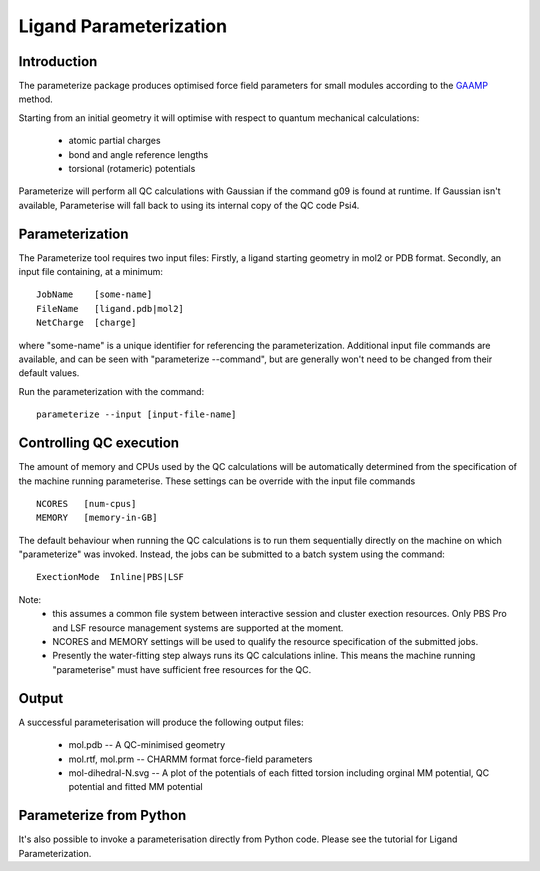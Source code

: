 Ligand Parameterization
=======================


Introduction
------------

The parameterize package produces optimised force field parameters for small modules according to the `GAAMP <https://www.ncbi.nlm.nih.gov/pmc/articles/PMC3819940/>`__ method.

Starting from an initial geometry it will optimise with respect to quantum mechanical calculations:

 - atomic partial charges
 - bond and angle reference lengths
 - torsional (rotameric) potentials

Parameterize will perform all QC calculations with Gaussian if the command g09 is found at runtime. If Gaussian isn't available, Parameterise will fall back to using its internal copy of the QC code Psi4.

Parameterization
----------------

The Parameterize tool requires two input files: Firstly, a ligand starting geometry in mol2 or PDB format. Secondly, an input file containing, at a minimum:

.. parsed-literal::
    JobName    [some-name]
    FileName   [ligand.pdb|mol2]
    NetCharge  [charge]

where "some-name" is a unique identifier for referencing the parameterization.
Additional input file commands are available, and can be seen with "parameterize --command", but are generally won't need to be changed from their default values.

Run the parameterization with the command:

.. parsed-literal::
    parameterize --input [input-file-name]

Controlling QC execution
------------------------

The amount of memory and CPUs used by the QC calculations will be automatically determined from the specification of the machine running parameterise. These settings can be override with the input file commands

.. parsed-literal::
    NCORES   [num-cpus]
    MEMORY   [memory-in-GB]


The default behaviour when running the QC calculations is to run them sequentially directly on the machine on which "parameterize" was invoked. Instead, the jobs can be submitted to a batch system using the command:

.. parsed-literal::
    ExectionMode  Inline|PBS|LSF

Note: 
 *  this assumes a common file system between interactive session and cluster exection resources. Only PBS Pro and LSF resource management systems are supported at the moment. 
 * NCORES and MEMORY settings will be used to qualify the resource specification of the submitted jobs.
 * Presently the water-fitting step always runs its QC calculations inline. This means the machine running "parameterise" must have sufficient free resources for the QC.


Output
------

A successful parameterisation will produce the following output files:

 * mol.pdb -- A QC-minimised geometry
 * mol.rtf, mol.prm -- CHARMM format force-field parameters 
 * mol-dihedral-N.svg -- A plot of the potentials of each fitted torsion including orginal MM potential, QC potential and fitted MM potential

Parameterize from Python
------------------------

It's also possible to invoke a parameterisation directly from Python code. Please see the tutorial for Ligand Parameterization.
